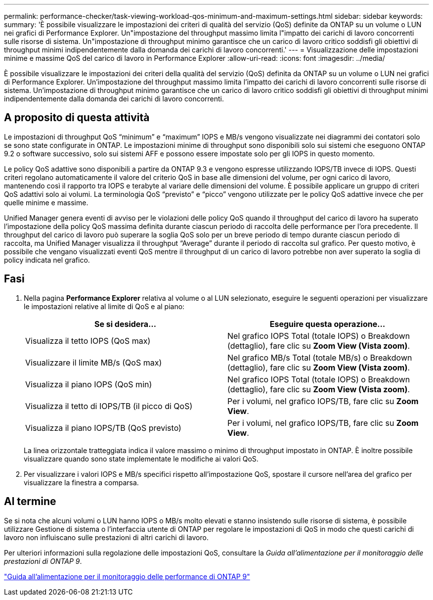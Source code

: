 ---
permalink: performance-checker/task-viewing-workload-qos-minimum-and-maximum-settings.html 
sidebar: sidebar 
keywords:  
summary: 'È possibile visualizzare le impostazioni dei criteri di qualità del servizio (QoS) definite da ONTAP su un volume o LUN nei grafici di Performance Explorer. Un"impostazione del throughput massimo limita l"impatto dei carichi di lavoro concorrenti sulle risorse di sistema. Un"impostazione di throughput minimo garantisce che un carico di lavoro critico soddisfi gli obiettivi di throughput minimi indipendentemente dalla domanda dei carichi di lavoro concorrenti.' 
---
= Visualizzazione delle impostazioni minime e massime QoS del carico di lavoro in Performance Explorer
:allow-uri-read: 
:icons: font
:imagesdir: ../media/


[role="lead"]
È possibile visualizzare le impostazioni dei criteri della qualità del servizio (QoS) definita da ONTAP su un volume o LUN nei grafici di Performance Explorer. Un'impostazione del throughput massimo limita l'impatto dei carichi di lavoro concorrenti sulle risorse di sistema. Un'impostazione di throughput minimo garantisce che un carico di lavoro critico soddisfi gli obiettivi di throughput minimi indipendentemente dalla domanda dei carichi di lavoro concorrenti.



== A proposito di questa attività

Le impostazioni di throughput QoS "`minimum`" e "`maximum`" IOPS e MB/s vengono visualizzate nei diagrammi dei contatori solo se sono state configurate in ONTAP. Le impostazioni minime di throughput sono disponibili solo sui sistemi che eseguono ONTAP 9.2 o software successivo, solo sui sistemi AFF e possono essere impostate solo per gli IOPS in questo momento.

Le policy QoS adattive sono disponibili a partire da ONTAP 9.3 e vengono espresse utilizzando IOPS/TB invece di IOPS. Questi criteri regolano automaticamente il valore del criterio QoS in base alle dimensioni del volume, per ogni carico di lavoro, mantenendo così il rapporto tra IOPS e terabyte al variare delle dimensioni del volume. È possibile applicare un gruppo di criteri QoS adattivi solo ai volumi. La terminologia QoS "`previsto`" e "`picco`" vengono utilizzate per le policy QoS adattive invece che per quelle minime e massime.

Unified Manager genera eventi di avviso per le violazioni delle policy QoS quando il throughput del carico di lavoro ha superato l'impostazione della policy QoS massima definita durante ciascun periodo di raccolta delle performance per l'ora precedente. Il throughput del carico di lavoro può superare la soglia QoS solo per un breve periodo di tempo durante ciascun periodo di raccolta, ma Unified Manager visualizza il throughput "`Average`" durante il periodo di raccolta sul grafico. Per questo motivo, è possibile che vengano visualizzati eventi QoS mentre il throughput di un carico di lavoro potrebbe non aver superato la soglia di policy indicata nel grafico.



== Fasi

. Nella pagina *Performance Explorer* relativa al volume o al LUN selezionato, eseguire le seguenti operazioni per visualizzare le impostazioni relative al limite di QoS e al piano:
+
|===
| Se si desidera... | Eseguire questa operazione... 


 a| 
Visualizza il tetto IOPS (QoS max)
 a| 
Nel grafico IOPS Total (totale IOPS) o Breakdown (dettaglio), fare clic su *Zoom View (Vista zoom)*.



 a| 
Visualizzare il limite MB/s (QoS max)
 a| 
Nel grafico MB/s Total (totale MB/s) o Breakdown (dettaglio), fare clic su *Zoom View (Vista zoom)*.



 a| 
Visualizza il piano IOPS (QoS min)
 a| 
Nel grafico IOPS Total (totale IOPS) o Breakdown (dettaglio), fare clic su *Zoom View (Vista zoom)*.



 a| 
Visualizza il tetto di IOPS/TB (il picco di QoS)
 a| 
Per i volumi, nel grafico IOPS/TB, fare clic su *Zoom View*.



 a| 
Visualizza il piano IOPS/TB (QoS previsto)
 a| 
Per i volumi, nel grafico IOPS/TB, fare clic su *Zoom View*.

|===
+
La linea orizzontale tratteggiata indica il valore massimo o minimo di throughput impostato in ONTAP. È inoltre possibile visualizzare quando sono state implementate le modifiche ai valori QoS.

. Per visualizzare i valori IOPS e MB/s specifici rispetto all'impostazione QoS, spostare il cursore nell'area del grafico per visualizzare la finestra a comparsa.




== Al termine

Se si nota che alcuni volumi o LUN hanno IOPS o MB/s molto elevati e stanno insistendo sulle risorse di sistema, è possibile utilizzare Gestione di sistema o l'interfaccia utente di ONTAP per regolare le impostazioni di QoS in modo che questi carichi di lavoro non influiscano sulle prestazioni di altri carichi di lavoro.

Per ulteriori informazioni sulla regolazione delle impostazioni QoS, consultare la _Guida all'alimentazione per il monitoraggio delle prestazioni di ONTAP 9_.

http://docs.netapp.com/ontap-9/topic/com.netapp.doc.pow-perf-mon/home.html["Guida all'alimentazione per il monitoraggio delle performance di ONTAP 9"^]
